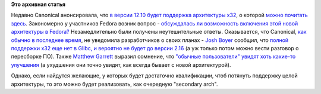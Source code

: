 .. title: Будет ли x32 архитектура в Fedora?
.. slug: Будет-ли-x32-архитектура-в-fedora
.. date: 2012-05-16 17:48:08
.. tags:
.. category:
.. link:
.. description:
.. type: text
.. author: Peter Lemenkov

**Это архивная статья**


Недавно Canonical анонсировала, что `в версии 12.10 будет поддержка
архитектуры
x32 <http://www.phoronix.com/scan.php?page=news_item&px=MTEwMTk>`__, о
которой `можно почитать
здесь <https://sites.google.com/site/x32abi/>`__. Закономерно у
участников Fedora возник вопрос - `обсуждалась ли возможность включения
этой новой архитектуры в
Fedora? <http://thread.gmane.org/gmane.linux.redhat.fedora.devel/164019>`__
Незамедлительно были получены неутешительные ответы. Оказывается, что
Canonical, `как обычно в последнее
время </content/В-ubuntu-1210-ожидается-полноценная-поддержка-wayland-но-есть-нюанс>`__,
не уведомила разработчиков о своих планах - `Josh
Boyer <https://www.openhub.net/accounts/jwboyer>`__ сообщил, что `полной
поддержки x32 еще нет в Glibc, и вероятно не будет до версии
2.16 <http://thread.gmane.org/gmane.linux.redhat.fedora.devel/164019/focus=164020>`__
(а уж только потом можно вести разговор о пересборке ПО). Также `Matthew
Garrett <https://plus.google.com/109386511629819124958/about>`__ выразил
сомнение, что `"обычные пользователи" увидят хоть какие-то
улучшения <http://thread.gmane.org/gmane.linux.redhat.fedora.devel/164019/focus=164021>`__
(а ухудшения они точно увидят, как всегда бывает с новой архитектурой).

Однако, если найдутся желающие, у которых будет достаточно квалификации,
чтоб потянуть поддержку целой архитектуры, то это можно будет
реализовать, как очередную "secondary arch".

